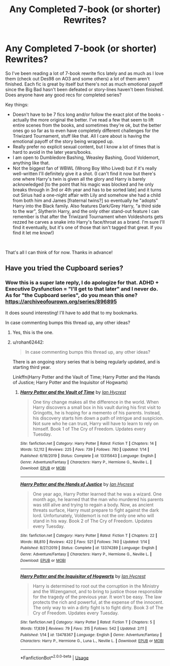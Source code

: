 #+TITLE: Any Completed 7-book (or shorter) Rewrites?

* Any Completed 7-book (or shorter) Rewrites?
:PROPERTIES:
:Author: Natashalie_Lumley
:Score: 1
:DateUnix: 1579137669.0
:DateShort: 2020-Jan-16
:FlairText: Looking for Recs
:END:
So I've been reading a lot of 7-book rewrite fics lately and as much as I love them (check out Des98 on AO3 and some others) a lot of them aren't finished. Each fic is great by itself but there's not as much emotional payoff since the Big Bad hasn't been defeated or story-lines haven't been finished. Does anyone have any good recs for completed series?

Key things:

- Doesn't have to be 7 fics long and/or follow the exact plot of the books - actually the more original the better. I've read a few that seem to lift entire scenes from the books, and sometimes they're ok, but the better ones go so far as to even have completely different challenges for the Triwizard Tournament, stuff like that. All I care about is having the emotional payoff of the story being wrapped up.
- Really prefer no explicit sexual content, but I know a lot of times that is hard to avoid in the later years/books.
- I am open to Dumbledore Bashing, Weasley Bashing, Good Voldemort, anything like that.
- Not the biggest fan of WBWL (Wrong Boy Who Lived) but if it's really well-written I'll definitely give it a shot. (I can't find it now but there's one where Harry's twin is given all the glory and Harry is barely acknowledged [to the point that his magic was blocked and he only breaks through in 3rd or 4th year and has to be sorted late] and it turns out Sirius had a one-night affair with Lily and somehow she had a child from both him and James [fraternal twins?] so eventually he "adopts" Harry into the Black family. Also features Dark/Grey Harry, "a third side to the war", Slytherin Harry, and the only other stand-out feature I can remember is that after the Triwizard Tournament when Voldeshorts gets rezzed he carves a snake into Harry's face/throat as a brand. I'm sure I'll find it eventually, but it's one of those that isn't tagged that great. If you find it let me know!)

​

That's all I can think of for now. Thanks in advance!


** Have you tried the Cupboard series?
:PROPERTIES:
:Author: rohan62442
:Score: 1
:DateUnix: 1579195837.0
:DateShort: 2020-Jan-16
:END:

*** Wow this is a super late reply, I do apologize for that. ADHD + Executive Dysfunction = "I'll get to that later" and I never do. As for "the Cupboard series", do you mean this one? [[https://archiveofourown.org/series/896895]]

It does sound interesting! I'll have to add that to my bookmarks.

In case commenting bumps this thread up, any other ideas?
:PROPERTIES:
:Author: Natashalie_Lumley
:Score: 2
:DateUnix: 1581999601.0
:DateShort: 2020-Feb-18
:END:

**** Yes, this is the one.
:PROPERTIES:
:Author: rohan62442
:Score: 1
:DateUnix: 1582006973.0
:DateShort: 2020-Feb-18
:END:


**** u/rohan62442:
#+begin_quote
  In case commenting bumps this thread up, any other ideas?
#+end_quote

There is an ongoing story series that is being regularly updated, and is starting third year.

Linkffn(Harry Potter and the Vault of Time; Harry Potter and the Hands of Justice; Harry Potter and the Inquisitor of Hogwarts)
:PROPERTIES:
:Author: rohan62442
:Score: 1
:DateUnix: 1582016298.0
:DateShort: 2020-Feb-18
:END:

***** [[https://www.fanfiction.net/s/13315643/1/][*/Harry Potter and the Vault of Time/*]] by [[https://www.fanfiction.net/u/12433161/Ian-Hycrest][/Ian Hycrest/]]

#+begin_quote
  One tiny change makes all the difference in the world. When Harry discovers a small box in his vault during his first visit to Gringotts, he is hoping for a memento of his parents. Instead, his discovery starts him down a path of intrigue and suspicion. Not sure who he can trust, Harry will have to learn to rely on himself. Book 1 of The Cry of Freedom. Updates every Tuesday.
#+end_quote

^{/Site/:} ^{fanfiction.net} ^{*|*} ^{/Category/:} ^{Harry} ^{Potter} ^{*|*} ^{/Rated/:} ^{Fiction} ^{T} ^{*|*} ^{/Chapters/:} ^{14} ^{*|*} ^{/Words/:} ^{52,112} ^{*|*} ^{/Reviews/:} ^{225} ^{*|*} ^{/Favs/:} ^{739} ^{*|*} ^{/Follows/:} ^{780} ^{*|*} ^{/Updated/:} ^{1/14} ^{*|*} ^{/Published/:} ^{6/18/2019} ^{*|*} ^{/Status/:} ^{Complete} ^{*|*} ^{/id/:} ^{13315643} ^{*|*} ^{/Language/:} ^{English} ^{*|*} ^{/Genre/:} ^{Adventure/Fantasy} ^{*|*} ^{/Characters/:} ^{Harry} ^{P.,} ^{Hermione} ^{G.,} ^{Neville} ^{L.} ^{*|*} ^{/Download/:} ^{[[http://www.ff2ebook.com/old/ffn-bot/index.php?id=13315643&source=ff&filetype=epub][EPUB]]} ^{or} ^{[[http://www.ff2ebook.com/old/ffn-bot/index.php?id=13315643&source=ff&filetype=mobi][MOBI]]}

--------------

[[https://www.fanfiction.net/s/13374289/1/][*/Harry Potter and the Hands of Justice/*]] by [[https://www.fanfiction.net/u/12433161/Ian-Hycrest][/Ian Hycrest/]]

#+begin_quote
  One year ago, Harry Potter learned that he was a wizard. One month ago, he learned that the man who murdered his parents was still alive and trying to regain a body. Now, as ancient threats surface, Harry must prepare to fight against the dark lord. Unfortunately, Voldemort is not the only one who will stand in his way. Book 2 of The Cry of Freedom. Updates every Tuesday.
#+end_quote

^{/Site/:} ^{fanfiction.net} ^{*|*} ^{/Category/:} ^{Harry} ^{Potter} ^{*|*} ^{/Rated/:} ^{Fiction} ^{T} ^{*|*} ^{/Chapters/:} ^{22} ^{*|*} ^{/Words/:} ^{88,810} ^{*|*} ^{/Reviews/:} ^{422} ^{*|*} ^{/Favs/:} ^{521} ^{*|*} ^{/Follows/:} ^{740} ^{*|*} ^{/Updated/:} ^{1/14} ^{*|*} ^{/Published/:} ^{8/27/2019} ^{*|*} ^{/Status/:} ^{Complete} ^{*|*} ^{/id/:} ^{13374289} ^{*|*} ^{/Language/:} ^{English} ^{*|*} ^{/Genre/:} ^{Adventure/Fantasy} ^{*|*} ^{/Characters/:} ^{Harry} ^{P.,} ^{Hermione} ^{G.,} ^{Neville} ^{L.} ^{*|*} ^{/Download/:} ^{[[http://www.ff2ebook.com/old/ffn-bot/index.php?id=13374289&source=ff&filetype=epub][EPUB]]} ^{or} ^{[[http://www.ff2ebook.com/old/ffn-bot/index.php?id=13374289&source=ff&filetype=mobi][MOBI]]}

--------------

[[https://www.fanfiction.net/s/13478367/1/][*/Harry Potter and the Inquisitor of Hogwarts/*]] by [[https://www.fanfiction.net/u/12433161/Ian-Hycrest][/Ian Hycrest/]]

#+begin_quote
  Harry is determined to root out the corruption in the Ministry and the Wizengamot, and to bring to justice those responsible for the tragedy of the previous year. It won't be easy. The law protects the rich and powerful, at the expense of the innocent. The only way to win a dirty fight is to fight dirty. Book 3 of The Cry of Freedom. Updates every Tuesday.
#+end_quote

^{/Site/:} ^{fanfiction.net} ^{*|*} ^{/Category/:} ^{Harry} ^{Potter} ^{*|*} ^{/Rated/:} ^{Fiction} ^{T} ^{*|*} ^{/Chapters/:} ^{5} ^{*|*} ^{/Words/:} ^{17,839} ^{*|*} ^{/Reviews/:} ^{79} ^{*|*} ^{/Favs/:} ^{315} ^{*|*} ^{/Follows/:} ^{542} ^{*|*} ^{/Updated/:} ^{2/11} ^{*|*} ^{/Published/:} ^{1/14} ^{*|*} ^{/id/:} ^{13478367} ^{*|*} ^{/Language/:} ^{English} ^{*|*} ^{/Genre/:} ^{Adventure/Fantasy} ^{*|*} ^{/Characters/:} ^{Harry} ^{P.,} ^{Hermione} ^{G.,} ^{Luna} ^{L.,} ^{Neville} ^{L.} ^{*|*} ^{/Download/:} ^{[[http://www.ff2ebook.com/old/ffn-bot/index.php?id=13478367&source=ff&filetype=epub][EPUB]]} ^{or} ^{[[http://www.ff2ebook.com/old/ffn-bot/index.php?id=13478367&source=ff&filetype=mobi][MOBI]]}

--------------

*FanfictionBot*^{2.0.0-beta} | [[https://github.com/tusing/reddit-ffn-bot/wiki/Usage][Usage]]
:PROPERTIES:
:Author: FanfictionBot
:Score: 1
:DateUnix: 1582016347.0
:DateShort: 2020-Feb-18
:END:
